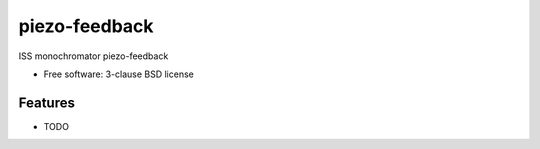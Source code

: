 ==============
piezo-feedback
==============

.. image:: https://img.shields.io/travis/dleshchev/piezo-feedback.svg
        :target: https://travis-ci.org/dleshchev/piezo-feedback

.. image:: https://img.shields.io/pypi/v/piezo-feedback.svg
        :target: https://pypi.python.org/pypi/piezo-feedback


ISS monochromator piezo-feedback

* Free software: 3-clause BSD license


Features
--------

* TODO
